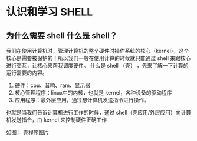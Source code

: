 * 认识和学习 SHELL

** 为什么需要 shell 什么是 shell？

我们在使用计算机时，管理计算机的整个硬件时操作系统的核心（kernel），这个核心是需要被保护的！所以我们一般在使用计算的时候就只能通过 shell 来跟核心进行交互，让核心来帮我调度硬件。
什么是 shell （壳） ，先来了解一下计算的运行需要的内容。

1. 硬件：cpu、音响、ram、显示器
2. 核心管理程序：linux中的内核，也就是 kernel，各种设备的驱动程序
3. 应用程序：最外层应用，通过想计算机发送指令进行操作。

也就是当我们告诉计算机进行工作的时候，通过 shell（壳应用/外层应用）向计算机发送指令，由 kernel 来控制硬件正确工作

如图：
[[https://github.com/LittleBlackTong/Note/blob/master/Image/%25E5%25A3%25B3%25E7%25A8%258B%25E5%25BA%258F.png][壳程序图片]]
